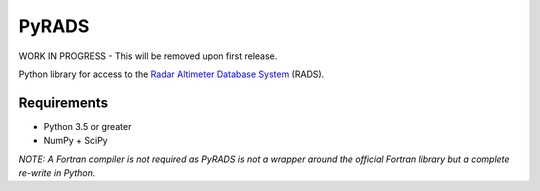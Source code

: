 PyRADS |build-status| |coverage-status|
=======================================

WORK IN PROGRESS - This will be removed upon first release.

Python library for access to the `Radar Altimeter Database System`_ (RADS).

Requirements
------------

* Python 3.5 or greater
* NumPy + SciPy

*NOTE: A Fortran compiler is not required as PyRADS is not a wrapper around the
official Fortran library but a complete re-write in Python.*


.. _Radar Altimeter Database System: https://github.com/remkos/rads
.. |build-status| image:: https://travis-ci.com/ccarocean/pyrads.svg?branch=master&style=flat
   :target: https://travis-ci.org/ccarocean/pyrads
   :alt: Build status
.. |coverage-status| image:: http://codecov.io/github/ccarocean/pyrads/coverage.svg?branch=master
   :target: http://codecov.io/github/ccarocean/pyrads?branch=master
   :alt: Test coverage

